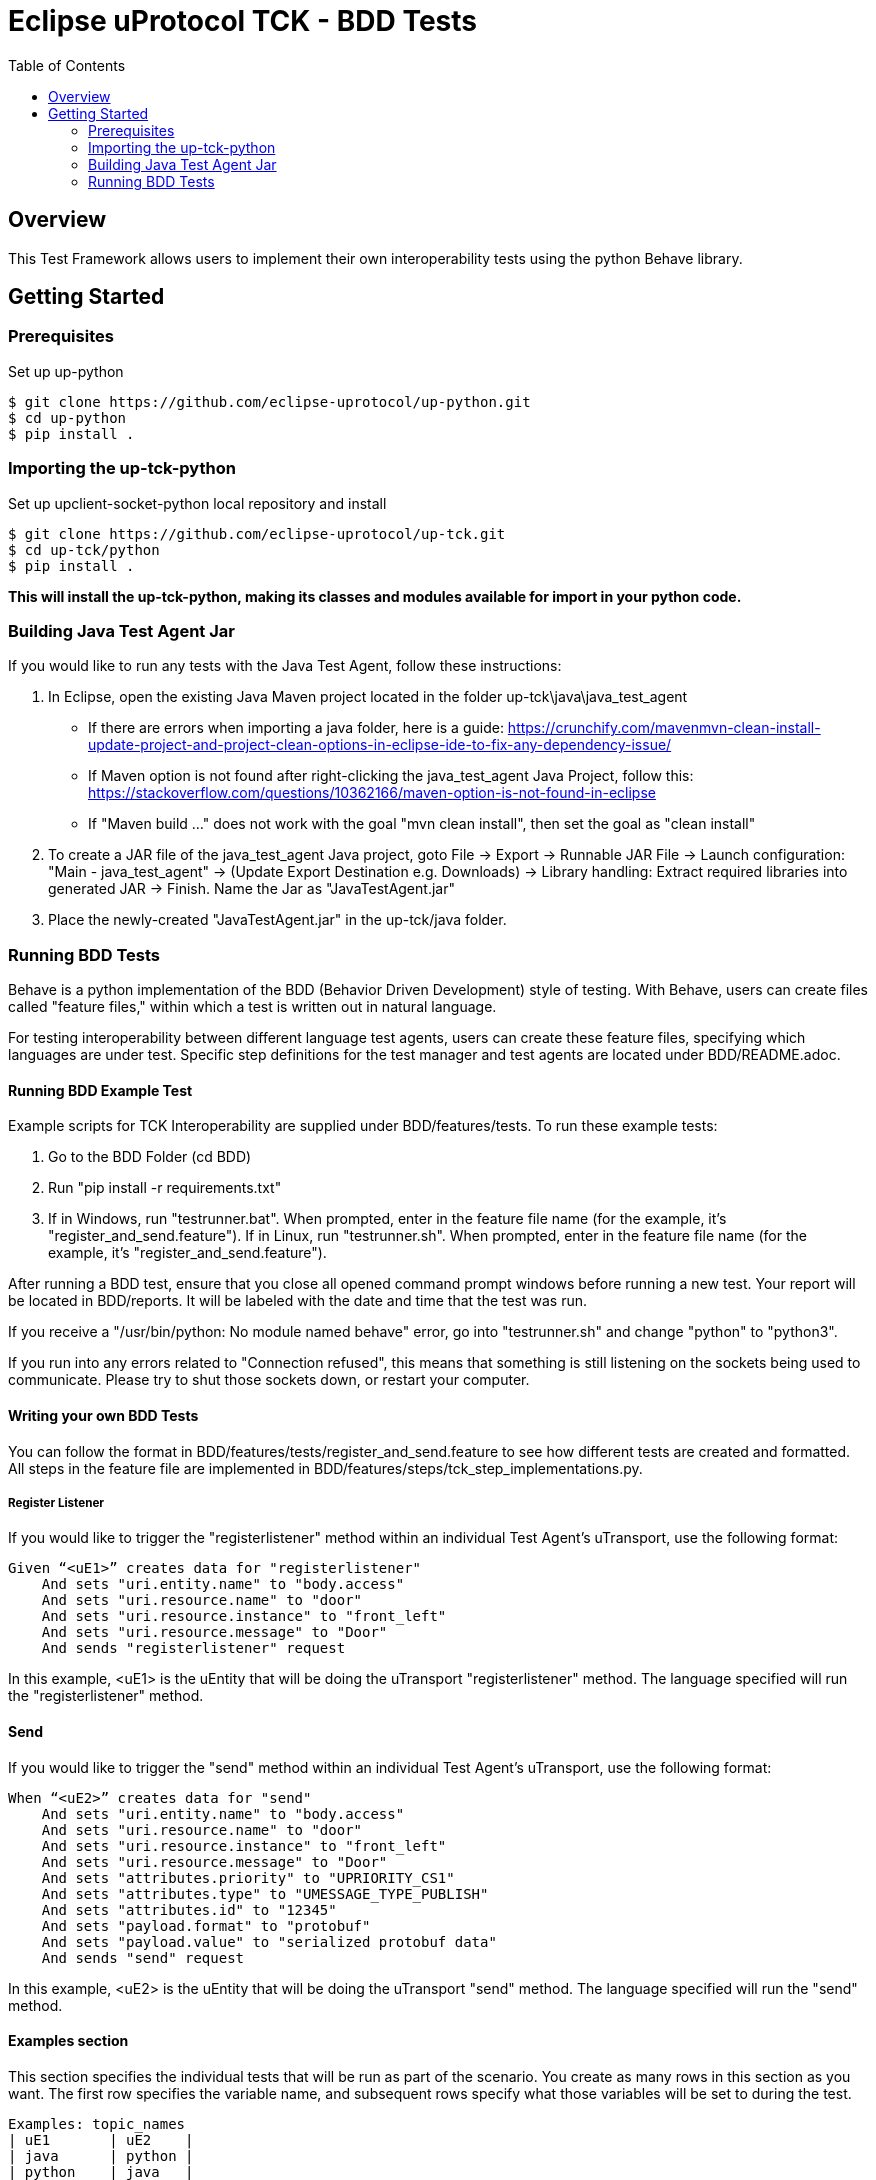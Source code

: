 = Eclipse uProtocol TCK - BDD Tests
:toc:

== Overview

This Test Framework allows users to implement their own interoperability tests using the python Behave library.


== Getting Started

=== Prerequisites
Set up up-python

----
$ git clone https://github.com/eclipse-uprotocol/up-python.git
$ cd up-python
$ pip install .
----

=== Importing the up-tck-python
 
Set up upclient-socket-python local repository and install
[source]
----
$ git clone https://github.com/eclipse-uprotocol/up-tck.git
$ cd up-tck/python
$ pip install .
----
*This will install the up-tck-python, making its classes and modules available for import in your python code.*

=== Building Java Test Agent Jar

If you would like to run any tests with the Java Test Agent, follow these instructions:

1. In Eclipse, open the existing Java Maven project located in the folder up-tck\java\java_test_agent 
* If there are errors when importing a java folder, here is a guide: https://crunchify.com/mavenmvn-clean-install-update-project-and-project-clean-options-in-eclipse-ide-to-fix-any-dependency-issue/
* If Maven option is not found after right-clicking the java_test_agent Java Project, follow this: https://stackoverflow.com/questions/10362166/maven-option-is-not-found-in-eclipse
* If "Maven build ..." does not work with the goal "mvn clean install", then set the goal as "clean install"

2. To create a JAR file of the java_test_agent Java project, goto File -> Export -> Runnable JAR File -> Launch configuration: "Main - java_test_agent" -> (Update Export Destination e.g. Downloads) -> Library handling: Extract required libraries into generated JAR -> Finish. Name the Jar as "JavaTestAgent.jar"

3. Place the newly-created "JavaTestAgent.jar" in the up-tck/java folder.

=== Running BDD Tests

Behave is a python implementation of the BDD (Behavior Driven Development) style of testing. With Behave, users can create files called "feature files," within which a test is written out in natural language.

For testing interoperability between different language test agents, users can create these feature files, specifying which languages are under test. Specific step definitions for the test manager and test agents are located under BDD/README.adoc.

==== Running BDD Example Test

Example scripts for TCK Interoperability are supplied under BDD/features/tests. To run these example tests:

1. Go to the BDD Folder (cd BDD)
2. Run "pip install -r requirements.txt"
3. If in Windows, run "testrunner.bat". When prompted, enter in the feature file name (for the example, it's "register_and_send.feature"). If in Linux, run "testrunner.sh". When prompted, enter in the feature file name (for the example, it's "register_and_send.feature").

After running a BDD test, ensure that you close all opened command prompt windows before running a new test. Your report will be located in BDD/reports. It will be labeled with the date and time that the test was run.

If you receive a "/usr/bin/python: No module named behave" error, go into "testrunner.sh" and change "python" to "python3".

If you run into any errors related to "Connection refused", this means that something is still listening on the sockets being used to communicate. Please try to shut those sockets down, or restart your computer.

==== Writing your own BDD Tests

You can follow the format in BDD/features/tests/register_and_send.feature to see how different tests are created and formatted. All steps in the feature file are implemented in BDD/features/steps/tck_step_implementations.py.

===== Register Listener

If you would like to trigger the "registerlistener" method within an individual Test Agent's uTransport, use the following format:

----
Given “<uE1>” creates data for "registerlistener"
    And sets "uri.entity.name" to "body.access"
    And sets "uri.resource.name" to "door"
    And sets "uri.resource.instance" to "front_left"
    And sets "uri.resource.message" to "Door"
    And sends "registerlistener" request
----

In this example, <uE1> is the uEntity that will be doing the uTransport "registerlistener" method. The language specified will run the "registerlistener" method.

==== Send

If you would like to trigger the "send" method within an individual Test Agent's uTransport, use the following format:

----
When “<uE2>” creates data for "send"
    And sets "uri.entity.name" to "body.access"
    And sets "uri.resource.name" to "door"
    And sets "uri.resource.instance" to "front_left"
    And sets "uri.resource.message" to "Door"
    And sets "attributes.priority" to "UPRIORITY_CS1"
    And sets "attributes.type" to "UMESSAGE_TYPE_PUBLISH"
    And sets "attributes.id" to "12345"
    And sets "payload.format" to "protobuf"
    And sets "payload.value" to "serialized protobuf data"
    And sends "send" request
----

In this example, <uE2> is the uEntity that will be doing the uTransport "send" method. The language specified will run the "send" method.

==== Examples section

This section specifies the individual tests that will be run as part of the scenario. You create as many rows in this section as you want. The first row specifies the variable name, and subsequent rows specify what those variables will be set to during the test.

----
Examples: topic_names
| uE1       | uE2    |
| java      | python |
| python    | java   |
----

For example, here, one test will be run where <uE1> is set to "java" and <uE2> is set to "python", and then the same test will be run with <uE1> set to "python" and <uE2> set to "java".